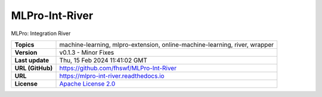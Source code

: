 .. _target_extension_repo_MLPro-Int-River:
MLPro-Int-River
======

MLPro: Integration River


.. list-table::

    * - **Topics**
      - machine-learning, mlpro-extension, online-machine-learning, river, wrapper
    * - **Version**
      - v0.1.3  - Minor Fixes
    * - **Last update**
      - Thu, 15 Feb 2024 11:41:02 GMT
    * - **URL (GitHub)**
      - https://github.com/fhswf/MLPro-Int-River
    * - **URL**
      - https://mlpro-int-river.readthedocs.io
    * - **License**
      - `Apache License 2.0 <https://github.com/fhswf/MLPro-Int-River/blob/main/LICENSE>`_